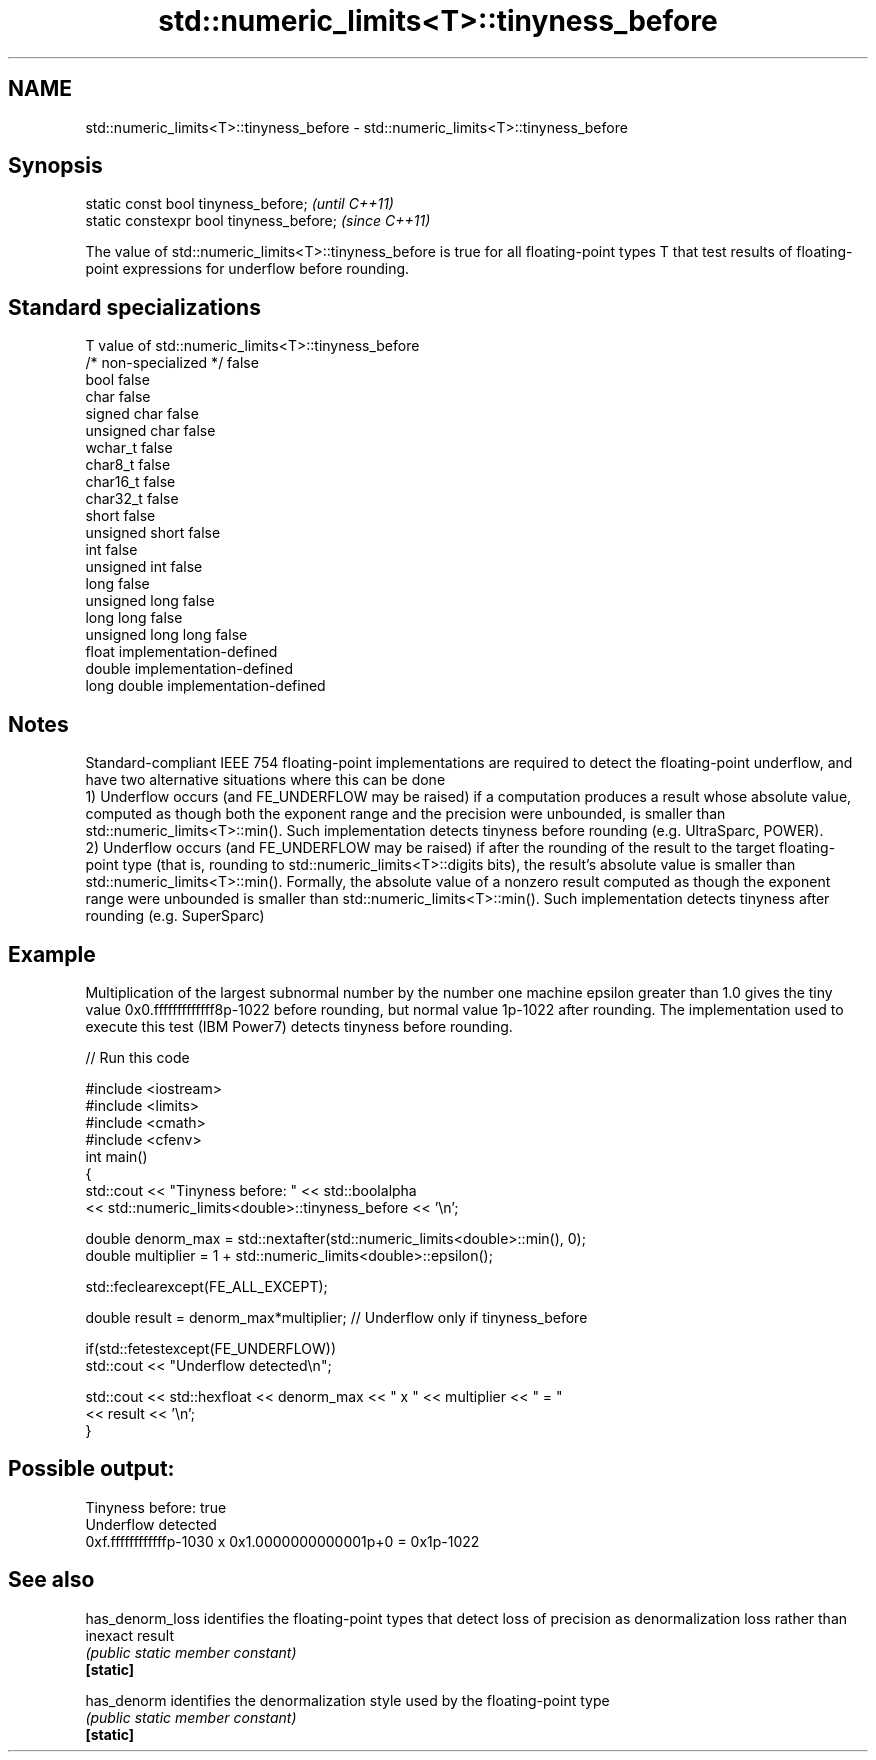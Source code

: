 .TH std::numeric_limits<T>::tinyness_before 3 "2020.03.24" "http://cppreference.com" "C++ Standard Libary"
.SH NAME
std::numeric_limits<T>::tinyness_before \- std::numeric_limits<T>::tinyness_before

.SH Synopsis

  static const bool tinyness_before;      \fI(until C++11)\fP
  static constexpr bool tinyness_before;  \fI(since C++11)\fP

  The value of std::numeric_limits<T>::tinyness_before is true for all floating-point types T that test results of floating-point expressions for underflow before rounding.

.SH Standard specializations


  T                     value of std::numeric_limits<T>::tinyness_before
  /* non-specialized */ false
  bool                  false
  char                  false
  signed char           false
  unsigned char         false
  wchar_t               false
  char8_t               false
  char16_t              false
  char32_t              false
  short                 false
  unsigned short        false
  int                   false
  unsigned int          false
  long                  false
  unsigned long         false
  long long             false
  unsigned long long    false
  float                 implementation-defined
  double                implementation-defined
  long double           implementation-defined


.SH Notes

  Standard-compliant IEEE 754 floating-point implementations are required to detect the floating-point underflow, and have two alternative situations where this can be done
  1) Underflow occurs (and FE_UNDERFLOW may be raised) if a computation produces a result whose absolute value, computed as though both the exponent range and the precision were unbounded, is smaller than std::numeric_limits<T>::min(). Such implementation detects tinyness before rounding (e.g. UltraSparc, POWER).
  2) Underflow occurs (and FE_UNDERFLOW may be raised) if after the rounding of the result to the target floating-point type (that is, rounding to std::numeric_limits<T>::digits bits), the result's absolute value is smaller than std::numeric_limits<T>::min(). Formally, the absolute value of a nonzero result computed as though the exponent range were unbounded is smaller than std::numeric_limits<T>::min(). Such implementation detects tinyness after rounding (e.g. SuperSparc)

.SH Example

  Multiplication of the largest subnormal number by the number one machine epsilon greater than 1.0 gives the tiny value 0x0.fffffffffffff8p-1022 before rounding, but normal value 1p-1022 after rounding. The implementation used to execute this test (IBM Power7) detects tinyness before rounding.
  
// Run this code

    #include <iostream>
    #include <limits>
    #include <cmath>
    #include <cfenv>
    int main()
    {
        std::cout << "Tinyness before: " << std::boolalpha
                  << std::numeric_limits<double>::tinyness_before << '\\n';

        double denorm_max = std::nextafter(std::numeric_limits<double>::min(), 0);
        double multiplier = 1 + std::numeric_limits<double>::epsilon();

        std::feclearexcept(FE_ALL_EXCEPT);

        double result = denorm_max*multiplier; // Underflow only if tinyness_before

        if(std::fetestexcept(FE_UNDERFLOW))
            std::cout << "Underflow detected\\n";

        std::cout << std::hexfloat << denorm_max << " x " << multiplier  <<  " = "
                  << result << '\\n';
    }

.SH Possible output:

    Tinyness before: true
    Underflow detected
    0xf.ffffffffffffp-1030 x 0x1.0000000000001p+0 = 0x1p-1022


.SH See also



  has_denorm_loss identifies the floating-point types that detect loss of precision as denormalization loss rather than inexact result
                  \fI(public static member constant)\fP
  \fB[static]\fP

  has_denorm      identifies the denormalization style used by the floating-point type
                  \fI(public static member constant)\fP
  \fB[static]\fP





